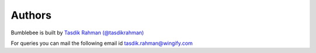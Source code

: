 Authors
=======

Bumblebee is built by `Tasdik Rahman <http://tasdikrahman.me/>`_ `(@tasdikrahman) <https://twitter.com/tasdikrahman/>`_

For queries you can mail the following email id `tasdik.rahman@wingify.com <mailto:tasdik.rahman@wingify.com>`_
